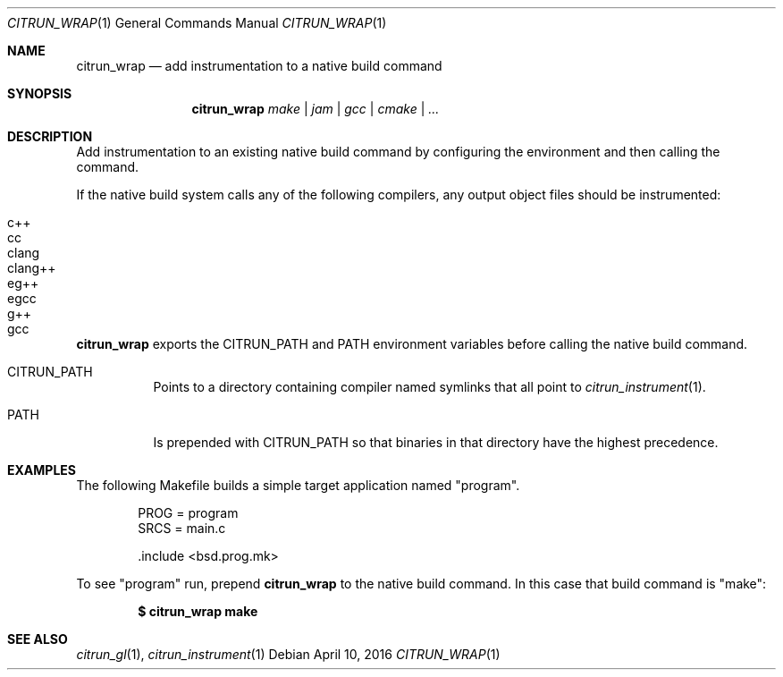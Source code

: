 .Dd April 10, 2016
.Dt CITRUN_WRAP 1
.Os
.Sh NAME
.Nm citrun_wrap
.Nd add instrumentation to a native build command
.Sh SYNOPSIS
.Nm
.Ar make | jam | gcc | cmake | ...
.Sh DESCRIPTION
Add instrumentation to an existing native build command by configuring the
environment and then calling the command.
.Pp
If the native build system calls any of the following compilers, any output
object files should be instrumented:
.Pp
.Bl -tag -width Ds -offset indent -compact
.It c++
.It cc
.It clang
.It clang++
.It eg++
.It egcc
.It g++
.It gcc
.El
.Pp
.Nm
exports the
.Ev CITRUN_PATH
and
.Ev PATH
environment variables before calling the native build command.
.Pp
.Bl -tag -width Ds
.It Ev CITRUN_PATH
Points to a directory containing compiler named symlinks that all point to
.Xr citrun_instrument 1 .
.It Ev PATH
Is prepended with
.Ev CITRUN_PATH
so that binaries in that directory have the highest precedence.
.El
.Sh EXAMPLES
The following Makefile builds a simple target application named
.Qq program .
.Bd -literal -offset indent
PROG = program
SRCS = main.c

\&.include <bsd.prog.mk>
.Ed
.Pp
To see
.Qq program
run, prepend
.Nm
to the native build command. In this case that build command is
.Qq make :
.Pp
.Dl $ citrun_wrap make
.Sh SEE ALSO
.Xr citrun_gl 1 ,
.Xr citrun_instrument 1
